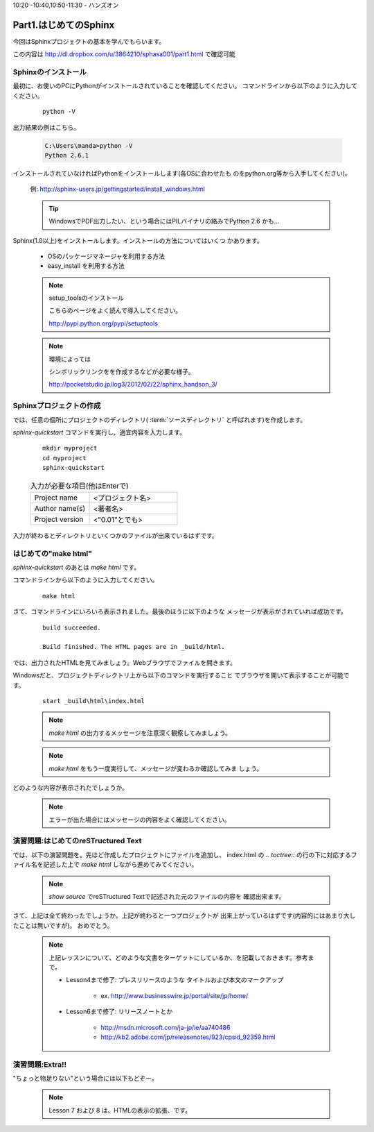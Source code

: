 ﻿.. _label-part1:

10:20 -10:40,10:50-11:30 - ハンズオン

Part1.はじめてのSphinx
========================

今回はSphinxプロジェクトの基本を学んでもらいます。

この内容は http://dl.dropbox.com/u/3864210/sphasa001/part1.html で確認可能

Sphinxのインストール
------------------------

最初に、お使いのPCにPythonがインストールされていることを確認してください。
コマンドラインから以下のように入力してください。

   ::

      python -V


出力結果の例はこちら。

   .. code-block :: bat
   
      C:\Users\manda>python -V
      Python 2.6.1


インストールされていなければPythonをインストールします(各OSに合わせたも
のをpython.org等から入手してください)。

   例: http://sphinx-users.jp/gettingstarted/install_windows.html

   .. tip::

      WindowsでPDF出力したい、という場合にはPILバイナリの絡みでPython 2.6
      かも…


Sphinx(1.0以上)をインストールします。インストールの方法についてはいくつ
かあります。

   * OSのパッケージマネージャを利用する方法
   * easy_install を利用する方法


   .. note:: setup_toolsのインストール

      こちらのページをよく読んで導入してください。

      http://pypi.python.org/pypi/setuptools

   .. note:: 環境によっては

      シンボリックリンクをを作成するなどが必要な様子。

      http://pocketstudio.jp/log3/2012/02/22/sphinx_handson_3/


Sphinxプロジェクトの作成
------------------------

では、任意の個所にプロジェクトのディレクトリ( :term:`ソースディレクトリ`
と呼ばれます)を作成します。

`sphinx-quickstart` コマンドを実行し、適宜内容を入力します。

   :: 

      mkdir myproject
      cd myproject
      sphinx-quickstart


   .. list-table:: 入力が必要な項目(他はEnterで)
      :widths: 40, 60
     

      * - Project name
        - <プロジェクト名>
      * - Author name(s)
        - <著者名>
      * - Project version
        - <"0.01"とでも>


入力が終わるとディレクトリといくつかのファイルが出来ているはずです。


はじめての"make html"
---------------------

`sphinx-quickstart` のあとは `make html` です。

コマンドラインから以下のように入力してください。

   ::

      make html

さて、コマンドラインにいろいろ表示されました。最後のほうに以下のような
メッセージが表示がされていれば成功です。

   ::

      build succeeded.
      
      Build finished. The HTML pages are in _build/html.

では、出力されたHTMLを見てみましょう。Webブラウザでファイルを開きます。

Windowsだと、プロジェクトディレクトリ上から以下のコマンドを実行すること
でブラウザを開いて表示することが可能です。

   ::

      start _build\html\index.html


   .. note::

      `make html` の出力するメッセージを注意深く観察してみましょう。

   .. note::

      `make html` をもう一度実行して、メッセージが変わるか確認してみま
      しょう。

どのような内容が表示されたでしょうか。

   .. note::

      エラーが出た場合にはメッセージの内容をよく確認してください。


演習問題:はじめてのreSTructured Text
------------------------------------

では、以下の演習問題を。先ほど作成したプロジェクトにファイルを追加し、
index.html の `.. toctree::` の行の下に対応するファイル名を記述した上で
`make html` しながら進めてみてください。

   .. toctree::
      :maxdepth: 1

      part1/lesson0
      part1/lesson1
      part1/lesson2
      part1/lesson3
      part1/lesson4
      part1/lesson5
      part1/lesson6



   .. note::

      `show source` でreSTructured Textで記述された元のファイルの内容を
      確認出来ます。

さて、上記は全て終わったでしょうか。上記が終わると一つプロジェクトが
出来上がっているはずです(内容的にはあまり大したことは無いですが)。
おめでとう。

   .. note::

      上記レッスンについて、どのような文書をターゲットにしているか、を記載しておきます。参考まで。

      * Lesson4まで修了: プレスリリースのような タイトルおよび本文のマークアップ
   
         * ex. http://www.businesswire.jp/portal/site/jp/home/ 

      * Lesson6まで修了: リリースノートとか
   
         * http://msdn.microsoft.com/ja-jp/ie/aa740486
         * http://kb2.adobe.com/jp/releasenotes/923/cpsid_92359.html


演習問題:Extra!!
------------------------------------

"ちょっと物足りない"という場合には以下もどぞー。

   .. toctree::
      :maxdepth: 1

      part1/lesson7
      part1/lesson8

   .. note::

      Lesson 7 および 8 は、HTMLの表示の拡張、です。
